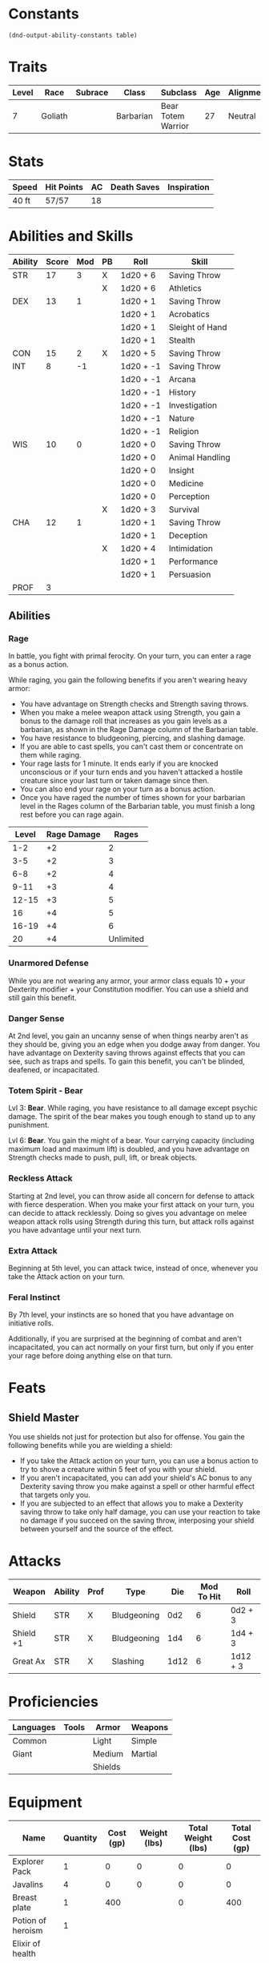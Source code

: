 #+TILE: Chewy Eshieldoor - Character Sheet

* Constants
  #+NAME: define-constants-with-src-block
  #+BEGIN_SRC elisp :var table=stats :colnames yes :results output drawer :cache yes :lang elisp
    (dnd-output-ability-constants table)
  #+END_SRC

  #+RESULTS[1c0756520bc96a55ee8e0cbc9f098e41dda5e6f7]: define-constants-with-src-block
  :results:
  #+CONSTANTS: STR=17
  #+CONSTANTS: DEX=13
  #+CONSTANTS: CON=15
  #+CONSTANTS: INT=8
  #+CONSTANTS: WIS=10
  #+CONSTANTS: CHA=12
  #+CONSTANTS: PROF=3
  :end:
  
* Traits
  | Level | Race    | Subrace | Class     | Subclass           | Age | Alignment | Size            |
  |-------+---------+---------+-----------+--------------------+-----+-----------+-----------------|
  |     7 | Goliath |         | Barbarian | Bear Totem Warrior |  27 | Neutral   | Medium(340) 8FT |

* Stats  
  | Speed | Hit Points | AC | Death Saves | Inspiration |
  |-------+------------+----+-------------+-------------|
  | 40 ft | 57/57      | 18 |             |             |

* Abilities and Skills
  #+name: stats
  | Ability | Score | Mod | PB | Roll      | Skill           |
  |---------+-------+-----+----+-----------+-----------------|
  | STR     |    17 |   3 | X  | 1d20 + 6  | Saving Throw    |
  |         |       |     | X  | 1d20 + 6  | Athletics       |
  |---------+-------+-----+----+-----------+-----------------|
  | DEX     |    13 |   1 |    | 1d20 + 1  | Saving Throw    |
  |         |       |     |    | 1d20 + 1  | Acrobatics      |
  |         |       |     |    | 1d20 + 1  | Sleight of Hand |
  |         |       |     |    | 1d20 + 1  | Stealth         |
  |---------+-------+-----+----+-----------+-----------------|
  | CON     |    15 |   2 | X  | 1d20 + 5  | Saving Throw    |
  |---------+-------+-----+----+-----------+-----------------|
  | INT     |     8 |  -1 |    | 1d20 + -1 | Saving Throw    |
  |         |       |     |    | 1d20 + -1 | Arcana          |
  |         |       |     |    | 1d20 + -1 | History         |
  |         |       |     |    | 1d20 + -1 | Investigation   |
  |         |       |     |    | 1d20 + -1 | Nature          |
  |         |       |     |    | 1d20 + -1 | Religion        |
  |---------+-------+-----+----+-----------+-----------------|
  | WIS     |    10 |   0 |    | 1d20 + 0  | Saving Throw    |
  |         |       |     |    | 1d20 + 0  | Animal Handling |
  |         |       |     |    | 1d20 + 0  | Insight         |
  |         |       |     |    | 1d20 + 0  | Medicine        |
  |         |       |     |    | 1d20 + 0  | Perception      |
  |         |       |     | X  | 1d20 + 3  | Survival        |
  |---------+-------+-----+----+-----------+-----------------|
  | CHA     |    12 |   1 |    | 1d20 + 1  | Saving Throw    |
  |         |       |     |    | 1d20 + 1  | Deception       |
  |         |       |     | X  | 1d20 + 4  | Intimidation    |
  |         |       |     |    | 1d20 + 1  | Performance     |
  |         |       |     |    | 1d20 + 1  | Persuasion      |
  |---------+-------+-----+----+-----------+-----------------|
  | PROF    |     3 |     |    |           |                 |
  #+TBLFM: @2$3='(calc-dnd-mod (string-to-number (org-table-get-constant $1)))
  #+TBLFM: @4$3='(calc-dnd-mod (string-to-number (org-table-get-constant $1)))
  #+TBLFM: @8$3='(calc-dnd-mod (string-to-number (org-table-get-constant $1)))
  #+TBLFM: @9$3='(calc-dnd-mod (string-to-number (org-table-get-constant $1)))
  #+TBLFM: @15$3='(calc-dnd-mod (string-to-number (org-table-get-constant $1)))
  #+TBLFM: @21$3='(calc-dnd-mod (string-to-number (org-table-get-constant $1)))
  #+TBLFM: @2$5..@3$5='(concat "1d20 + " (number-to-string (+ (if (string= $4 "X") $PROF 0) (calc-dnd-mod (string-to-number (org-table-get-constant @2$1))))))
  #+TBLFM: @4$5..@7$5='(concat "1d20 + " (number-to-string (+ (if (string= $4 "X") $PROF 0) (calc-dnd-mod (string-to-number (org-table-get-constant @4$1))))))
  #+TBLFM: @8$5..@8$5='(concat "1d20 + " (number-to-string (+ (if (string= $4 "X") $PROF 0) (calc-dnd-mod (string-to-number (org-table-get-constant @8$1))))))
  #+TBLFM: @9$5..@14$5='(concat "1d20 + " (number-to-string (+ (if (string= $4 "X") $PROF 0) (calc-dnd-mod (string-to-number (org-table-get-constant @9$1))))))
  #+TBLFM: @15$5..@20$5='(concat "1d20 + " (number-to-string (+ (if (string= $4 "X") $PROF 0) (calc-dnd-mod (string-to-number (org-table-get-constant @15$1))))))
  #+TBLFM: @21$5..@25$5='(concat "1d20 + " (number-to-string (+ (if (string= $4 "X") $PROF 0) (calc-dnd-mod (string-to-number (org-table-get-constant @21$1))))))

** Abilities
*** Rage
    In battle, you fight with primal ferocity. On your turn, you can enter a rage as a bonus action.

    While raging, you gain the following benefits if you aren't wearing heavy armor:

    - You have advantage on Strength checks and Strength saving throws.
    - When you make a melee weapon attack using Strength, you gain a bonus to the damage roll that increases
      as you gain levels as a barbarian, as shown in the Rage Damage column of the Barbarian table.
    - You have resistance to bludgeoning, piercing, and slashing damage.
    - If you are able to cast spells, you can't cast them or concentrate on them while raging.
    - Your rage lasts for 1 minute. It ends early if you are knocked unconscious or if your turn
      ends and you haven't attacked a hostile creature since your last turn or taken damage since then.
    - You can also end your rage on your turn as a bonus action.
    - Once you have raged the number of times shown for your barbarian level in the Rages column of the
      Barbarian table, you must finish a long rest before you can rage again.

| Level | Rage Damage |     Rages |
|-------+-------------+-----------|
|   1-2 |          +2 |         2 |
|   3-5 |          +2 |         3 |
|   6-8 |          +2 |         4 |
|  9-11 |          +3 |         4 |
| 12-15 |          +3 |         5 |
|    16 |          +4 |         5 |
| 16-19 |          +4 |         6 |
|    20 |          +4 | Unlimited |

*** Unarmored Defense
    While you are not wearing any armor, your armor class equals
    10 + your Dexterity modifier + your Constitution modifier.
    You can use a shield and still gain this benefit.

*** Danger Sense
    At 2nd level, you gain an uncanny sense of when things nearby aren't as they should be,
    giving you an edge when you dodge away from danger. You have advantage on Dexterity saving
    throws against effects that you can see, such as traps and spells. To gain this benefit,
    you can't be blinded, deafened, or incapacitated.

*** Totem Spirit - Bear
    Lvl 3:
    *Bear*. While raging, you have resistance to all damage except psychic damage.
    The spirit of the bear makes you tough enough to stand up to any punishment.

    Lvl 6:
    *Bear*. You gain the might of a bear. Your carrying capacity (including maximum load and maximum lift)
    is doubled, and you have advantage on Strength checks made to push, pull, lift, or break objects.
    
*** Reckless Attack
    Starting at 2nd level, you can throw aside all concern for defense to attack with fierce desperation.
    When you make your first attack on your turn, you can decide to attack recklessly.
    Doing so gives you advantage on melee weapon attack rolls using Strength during this turn,
    but attack rolls against you have advantage until your next turn.

*** Extra Attack
    Beginning at 5th level, you can attack twice, instead of once, whenever you take the Attack action on your turn.

*** Feral Instinct
  By 7th level, your instincts are so honed that you have advantage on
  initiative rolls.
  
  Additionally, if you are surprised at the beginning of combat and aren't
  incapacitated, you can act normally on your first turn, but only if you
  enter your rage before doing anything else on that turn.
  
* Feats
** Shield Master
   You use shields not just for protection but also for offense. You gain the following benefits while you are wielding a shield:

   - If you take the Attack action on your turn, you can use a bonus action to try to shove a creature within 5 feet
     of you with your shield.
   - If you aren't incapacitated, you can add your shield's AC bonus to any Dexterity saving throw you make against
     a spell or other harmful effect that targets only you.
   - If you are subjected to an effect that allows you to make a Dexterity saving throw to take only half damage,
     you can use your reaction to take no damage if you succeed on the saving throw,
     interposing your shield between yourself and the source of the effect.
  
* Attacks
  #+NAME: attacks
  | Weapon    | Ability | Prof | Type        |  Die | Mod To Hit | Roll     |
  |-----------+---------+------+-------------+------+------------+----------|
  | Shield    | STR     | X    | Bludgeoning |  0d2 |          6 | 0d2 + 3  |
  | Shield +1 | STR     | X    | Bludgeoning |  1d4 |          6 | 1d4 + 3  |
  | Great Ax  | STR     | X    | Slashing    | 1d12 |          6 | 1d12 + 3 |
  #+TBLFM: $6='(+ (if (string= $3 "X") $PROF 0) (calc-dnd-mod (string-to-number (org-table-get-constant $2))))
  #+TBLFM: $7='(concat $5 " + " (number-to-string (calc-dnd-mod (string-to-number (org-table-get-constant $2)))))
 
* Proficiencies
  | Languages | Tools | Armor   | Weapons |
  |-----------+-------+---------+---------|
  | Common    |       | Light   | Simple  |
  | Giant     |       | Medium  | Martial |
  |           |       | Shields |         |

* Equipment
  | Name              | Quantity | Cost (gp) | Weight (lbs) | Total Weight (lbs) | Total Cost (gp) |
  |-------------------+----------+-----------+--------------+--------------------+-----------------|
  | Explorer Pack     |        1 |         0 |            0 |                  0 |               0 |
  | Javalins          |        4 |         0 |            0 |                  0 |               0 |
  | Breast plate      |        1 |       400 |              |                  0 |             400 |
  | Potion of heroism |        1 |           |              |                    |                 |
  | Elixir of health  |          |           |              |                    |                 |
  | Map               |        1 |       .05 |            0 |                    |                 |
  |-------------------+----------+-----------+--------------+--------------------+-----------------|
  | Carry Capacity    |      170 |           |              |                  0 |               0 |
  #+TBLFM: $5=($2 * $4)
  #+TBLFM: $6=($2 * $3)
  #+TBLFM: @16$5=vsum(@2$5..@16$5)
  #+TBLFM: @16$6=vsum(@2$6..@15$6)
  #+TBLFM: @16$2=($STR * 10)
 
** Money
   | Copper | Silver | Electrum | Gold | Platinum | Total (Gold) |
   |--------+--------+----------+------+----------+--------------|
   |      0 |      0 |        0 |    0 |        0 |            0 |
   #+TBLFM: $6=(($1 / 100) + ($2 / 10) + ($3 / 2) + $4 + ($5 * 10))
